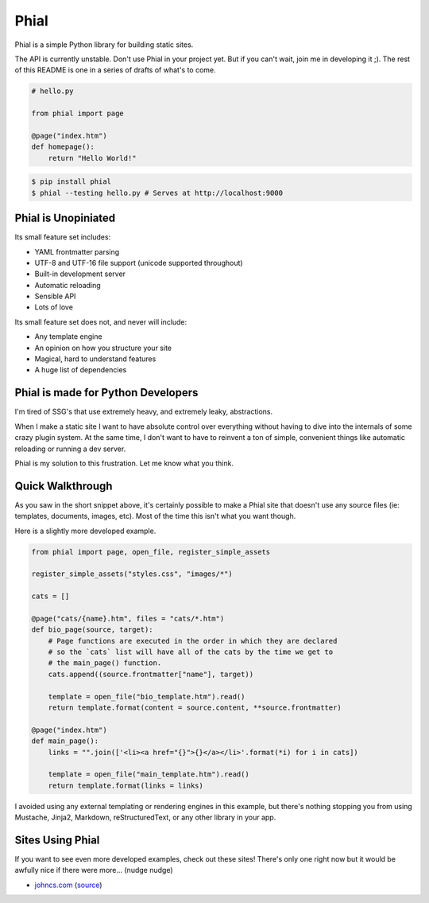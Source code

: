 Phial
=====

Phial is a simple Python library for building static sites.

The API is currently unstable. Don't use Phial in your project yet. But if you can't wait, join me in developing it ;). The rest of this README is one in a series of drafts of what's to come.

.. code-block:: python

    # hello.py

    from phial import page

    @page("index.htm")
    def homepage():
        return "Hello World!"

.. code-block:: bash

    $ pip install phial
    $ phial --testing hello.py # Serves at http://localhost:9000

Phial is Unopiniated
--------------------

Its small feature set includes:

* YAML frontmatter parsing
* UTF-8 and UTF-16 file support (unicode supported throughout)
* Built-in development server
* Automatic reloading
* Sensible API
* Lots of love

Its small feature set does not, and never will include:

* Any template engine
* An opinion on how you structure your site
* Magical, hard to understand features
* A huge list of dependencies

Phial is made for Python Developers
-----------------------------------

I'm tired of SSG's that use extremely heavy, and extremely leaky, abstractions.

When I make a static site I want to have absolute control over everything without having to dive into the internals of some crazy plugin system. At the same time, I don't want to have to reinvent a ton of simple, convenient things like automatic reloading or running a dev server.

Phial is my solution to this frustration. Let me know what you think.

Quick Walkthrough
-----------------

As you saw in the short snippet above, it's certainly possible to make a Phial site that doesn't use any source files (ie: templates, documents, images, etc). Most of the time this isn't what you want though.

Here is a slightly more developed example.

.. code-block:: python

    from phial import page, open_file, register_simple_assets

    register_simple_assets("styles.css", "images/*")

    cats = []

    @page("cats/{name}.htm", files = "cats/*.htm")
    def bio_page(source, target):
        # Page functions are executed in the order in which they are declared
        # so the `cats` list will have all of the cats by the time we get to
        # the main_page() function.
        cats.append((source.frontmatter["name"], target))

        template = open_file("bio_template.htm").read()
        return template.format(content = source.content, **source.frontmatter)

    @page("index.htm")
    def main_page():
        links = "".join(['<li><a href="{}">{}</a></li>'.format(*i) for i in cats])

        template = open_file("main_template.htm").read()
        return template.format(links = links)

I avoided using any external templating or rendering engines in this example, but there's nothing stopping you from using Mustache, Jinja2, Markdown, reStructuredText, or any other library in your app.

Sites Using Phial
-----------------

If you want to see even more developed examples, check out these sites! There's only one right now but it would be awfully nice if there were more... (nudge nudge)

* `johncs.com <http://johncs.com>`_ (`source <https://github.com/brownhead/johncs.com>`_)
